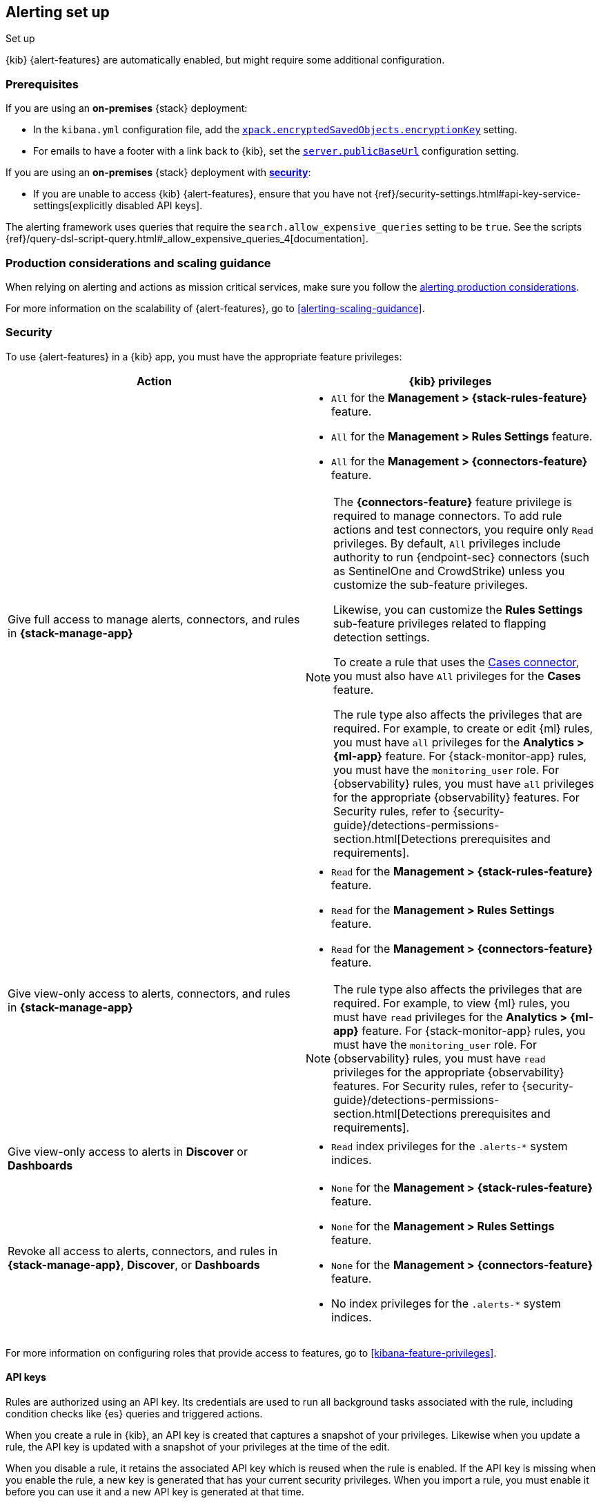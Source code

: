 [[alerting-setup]]
== Alerting set up
++++
<titleabbrev>Set up</titleabbrev>
++++

:frontmatter-description: Prerequisites and production considerations for using {kib} {alert-features}.
:frontmatter-tags-products: [alerting] 
:frontmatter-tags-content-type: [other] 
:frontmatter-tags-user-goals: [configure]

{kib} {alert-features} are automatically enabled, but might require some additional 
configuration.

[float]
[[alerting-prerequisites]]
=== Prerequisites
If you are using an *on-premises* {stack} deployment:

* In the `kibana.yml` configuration file, add the 
<<general-alert-action-settings,`xpack.encryptedSavedObjects.encryptionKey`>> 
setting.
* For emails to have a footer with a link back to {kib}, set the 
<<server-publicBaseUrl,`server.publicBaseUrl`>> configuration setting.

If you are using an *on-premises* {stack} deployment with 
<<using-kibana-with-security,*security*>>:

* If you are unable to access {kib} {alert-features}, ensure that you have not 
{ref}/security-settings.html#api-key-service-settings[explicitly disabled API keys].

The alerting framework uses queries that require the 
`search.allow_expensive_queries` setting to be `true`. See the scripts 
{ref}/query-dsl-script-query.html#_allow_expensive_queries_4[documentation]. 

[float]
[[alerting-setup-production]]
=== Production considerations and scaling guidance

When relying on alerting and actions as mission critical services, make sure you 
follow the 
<<alerting-production-considerations,alerting production considerations>>.

For more information on the scalability of {alert-features}, go to
<<alerting-scaling-guidance>>.

[float]
[[alerting-security]]
=== Security

To use {alert-features} in a {kib} app, you must have the appropriate feature privileges:

[options="header"]
|=== 

| Action | {kib} privileges
| Give full access to manage alerts, connectors, and rules in *{stack-manage-app}*
a|
* `All` for the *Management > {stack-rules-feature}* feature.
* `All` for the *Management > Rules Settings* feature.
* `All` for the *Management > {connectors-feature}* feature.

[NOTE]
====
The *{connectors-feature}* feature privilege is required to manage connectors.
To add rule actions and test connectors, you require only `Read` privileges.
By default, `All` privileges include authority to run {endpoint-sec} connectors (such as SentinelOne and CrowdStrike) unless you customize the sub-feature privileges.

Likewise, you can customize the *Rules Settings* sub-feature privileges related to flapping detection settings.

To create a rule that uses the <<cases-action-type,Cases connector>>, you must also have `All` privileges for the *Cases* feature.

The rule type also affects the privileges that are required.
For example, to create or edit {ml} rules, you must have `all` privileges for the *Analytics > {ml-app}* feature.
For {stack-monitor-app} rules, you must have the `monitoring_user` role.
For {observability} rules, you must have `all` privileges for the appropriate {observability} features.
For Security rules, refer to {security-guide}/detections-permissions-section.html[Detections prerequisites and requirements].
====

| Give view-only access to alerts, connectors, and rules in  *{stack-manage-app}*
a|
* `Read` for the *Management > {stack-rules-feature}* feature.
* `Read` for the *Management > Rules Settings* feature.
* `Read` for the *Management > {connectors-feature}* feature.

[NOTE]
====
The rule type also affects the privileges that are required.
For example, to view {ml} rules, you must have `read` privileges for the *Analytics > {ml-app}* feature.
For {stack-monitor-app} rules, you must have the `monitoring_user` role.
For {observability} rules, you must have `read` privileges for the appropriate {observability} features.
For Security rules, refer to {security-guide}/detections-permissions-section.html[Detections prerequisites and requirements].
====

| Give view-only access to alerts in *Discover* or *Dashboards*
a|
* `Read` index privileges for the `.alerts-*` system indices.

| Revoke all access to alerts, connectors, and rules in *{stack-manage-app}*, *Discover*, or *Dashboards*
a|
* `None` for the *Management > {stack-rules-feature}* feature.
* `None` for the *Management > Rules Settings* feature.
* `None` for the *Management > {connectors-feature}* feature.
* No index privileges for the `.alerts-*` system indices.
|===

For more information on configuring roles that provide access to features, go to <<kibana-feature-privileges>>.

[float]
[[alerting-authorization]]
==== API keys

Rules are authorized using an API key.
Its credentials are used to run all background tasks associated with the rule, including condition checks like {es} queries and triggered actions.

When you create a rule in {kib}, an API key is created that captures a snapshot of your privileges.
Likewise when you update a rule, the API key is updated with a snapshot of your privileges at the time of the edit. 

When you disable a rule, it retains the associated API key which is reused when the rule is enabled.
If the API key is missing when you enable the rule, a new key is generated that has your current security privileges.
When you import a rule, you must enable it before you can use it and a new API key is generated at that time.

You can generate a new API key at any time in **{stack-manage-app} > {rules-ui}** or in the rule details page by selecting **Update API key** in the actions menu.

If you manage your rules by using {kib} APIs, they support support both key- and token-based authentication as described in <<api-authentication>>.
To use key-based authentication, create API keys and use them in the header of your API calls as described in <<api-keys>>.
To use token-based authentication, provide a username and password; an API key that matches the current privileges of the user is created automatically.
In both cases, the API key is subsequently associated with the rule and used when it runs.

[IMPORTANT]
==============================================
If a rule requires certain privileges, such as index privileges, to run and a user without those privileges updates the rule, the rule will no longer function.
Conversely, if a user with greater or administrator privileges modifies the rule, it will begin running with increased privileges.
The same behavior occurs when you change the API key in the header of your API calls.
==============================================

[float]
[[alerting-restricting-actions]]
==== Restrict actions

For security reasons you may wish to limit the extent to which {kib} can connect to external services.
You can use <<action-settings>> to disable certain <<action-types>> and allowlist the hostnames that {kib} can connect with.

[float]
[[alerting-spaces]]
=== Space isolation

Rules and connectors are isolated to the {kib} space in which they were created. 
A rule or connector created in one space will not be visible in another. 

[float]
[[alerting-ccs-setup]]
=== {ccs-cap}

If you want to use alerting rules with {ccs}, you must configure privileges for
{ccs-init} and {kib}. Refer to {ref}/remote-clusters.html[Remote clusters].